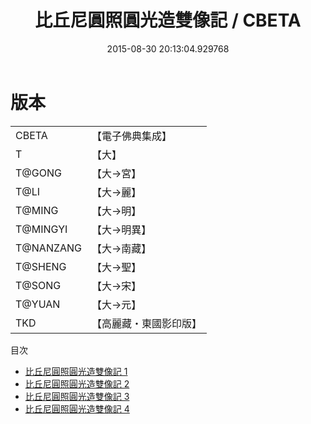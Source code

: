 #+TITLE: 比丘尼圓照圓光造雙像記 / CBETA

#+DATE: 2015-08-30 20:13:04.929768
* 版本
 |     CBETA|【電子佛典集成】|
 |         T|【大】     |
 |    T@GONG|【大→宮】   |
 |      T@LI|【大→麗】   |
 |    T@MING|【大→明】   |
 |  T@MINGYI|【大→明異】  |
 | T@NANZANG|【大→南藏】  |
 |   T@SHENG|【大→聖】   |
 |    T@SONG|【大→宋】   |
 |    T@YUAN|【大→元】   |
 |       TKD|【高麗藏・東國影印版】|
目次
 - [[file:KR6i0217_001.txt][比丘尼圓照圓光造雙像記 1]]
 - [[file:KR6i0217_002.txt][比丘尼圓照圓光造雙像記 2]]
 - [[file:KR6i0217_003.txt][比丘尼圓照圓光造雙像記 3]]
 - [[file:KR6i0217_004.txt][比丘尼圓照圓光造雙像記 4]]
